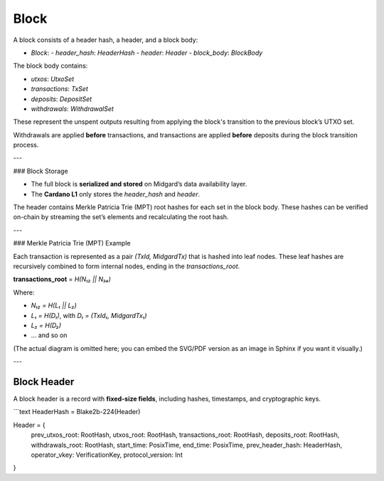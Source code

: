 Block
=====

A block consists of a header hash, a header, and a block body:

- `Block`:
  - `header_hash`: `HeaderHash`
  - `header`: `Header`
  - `block_body`: `BlockBody`

The block body contains:

- `utxos`: `UtxoSet`  
- `transactions`: `TxSet`  
- `deposits`: `DepositSet`  
- `withdrawals`: `WithdrawalSet`

These represent the unspent outputs resulting from applying the block's transition to the previous block’s UTXO set.

Withdrawals are applied **before** transactions, and transactions are applied **before** deposits during the block transition process.

---

### Block Storage

- The full block is **serialized and stored** on Midgard’s data availability layer.
- The **Cardano L1** only stores the `header_hash` and `header`.

The header contains Merkle Patricia Trie (MPT) root hashes for each set in the block body. These hashes can be verified on-chain by streaming the set’s elements and recalculating the root hash.

---

### Merkle Patricia Trie (MPT) Example

Each transaction is represented as a pair `(TxId, MidgardTx)` that is hashed into leaf nodes. These leaf hashes are recursively combined to form internal nodes, ending in the `transactions_root`.

**transactions_root** = `H(N₁₂ || N₃₄)`

Where:

- `N₁₂ = H(L₁ || L₂)`  
- `L₁ = H(D₁)`, with `D₁ = (TxId₁, MidgardTx₁)`  
- `L₂ = H(D₂)`  
- ... and so on

(The actual diagram is omitted here; you can embed the SVG/PDF version as an image in Sphinx if you want it visually.)

---

Block Header
------------

A block header is a record with **fixed-size fields**, including hashes, timestamps, and cryptographic keys.

```text
HeaderHash = Blake2b-224(Header)

Header = {
  prev_utxos_root:      RootHash,
  utxos_root:           RootHash,
  transactions_root:    RootHash,
  deposits_root:        RootHash,
  withdrawals_root:     RootHash,
  start_time:           PosixTime,
  end_time:             PosixTime,
  prev_header_hash:     HeaderHash,
  operator_vkey:        VerificationKey,
  protocol_version:     Int
}
